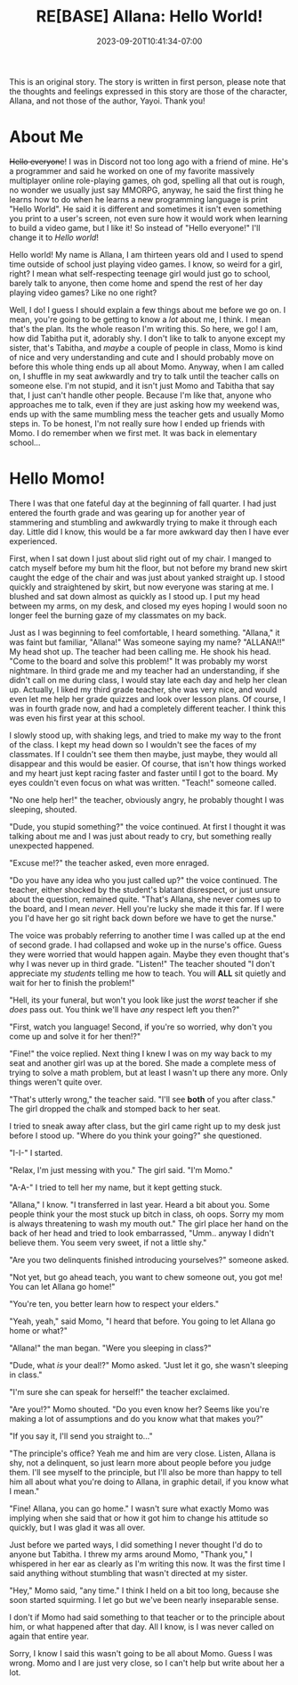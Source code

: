 #+TITLE: RE[BASE] Allana: Hello World!
#+DATE: 2023-09-20T10:41:34-07:00
#+DRAFT: false
#+DESCRIPTION:
#+TYPE: story
#+TAGS[]: original adventure allana rebase momo
#+KEYWORDS[]:
#+SLUG:
#+SUMMARY: This is an original story which introduces a set of new characters having ADVENTURES. In this installment you will meet Momo, a girl who adores her shy classmate, but may have a bit of an attitude...not to mention, a mouth.

#+attr_html: :style font-family: monospace; font-size: 0.9em
This is an original story. The story is written in first person, please note that the thoughts and feelings expressed in this story are those of the character, Allana, and not those of the author, Yayoi. Thank you!


* About Me
+Hello everyone+! I was in Discord not too long ago with a friend of mine. He's a programmer and said he worked on one of my favorite massively multiplayer online role-playing games, oh god, spelling all that out is rough, no wonder we usually just say MMORPG, anyway, he said the first thing he learns how to do when he learns a new programming language is print "Hello World". He said it is different and sometimes it isn't even something you print to a user's screen, not even sure how it would work when learning to build a video game, but I like it! So instead of "Hello everyone!" I'll change it to /Hello world/!

Hello world! My name is Allana, I am thirteen years old and I used to spend time outside of school just playing video games. I know, so weird for a girl, right? I mean what self-respecting teenage girl would just go to school, barely talk to anyone, then come home and spend the rest of her day playing video games? Like no one right?

Well, I do! I guess I should explain a few things about me before we go on. I mean, you're going to be getting to know a /lot/ about me, I think. I mean that's the plan. Its the whole reason I'm writing this. So here, we go! I am, how did Tabitha put it, adorably shy. I don't like to talk to anyone except my sister, that's Tabitha, and /maybe/ a couple of people in class, Momo is kind of nice and very understanding and cute and I should probably move on before this whole thing ends up all about Momo. Anyway, when I am called on, I shuffle in my seat awkwardly and try to talk until the teacher calls on someone else. I'm not stupid, and it isn't just Momo and Tabitha that say that, I just can't handle other people. Because I'm like that, anyone who approaches me to talk, even if they are just asking how my weekend was, ends up with the same mumbling mess the teacher gets and usually Momo steps in. To be honest, I'm not really sure how I ended up friends with Momo. I do remember when we first met. It was back in elementary school...

* Hello Momo!
There I was that one fateful day at the beginning of fall quarter. I had just entered the fourth grade and was gearing up for another year of stammering and stumbling and awkwardly trying to make it through each day. Little did I know, this would be a far more awkward day then I have ever experienced.

First, when I sat down I just about slid right out of my chair. I manged to catch myself before my bum hit the floor, but not before my brand new skirt caught the edge of the chair and was just about yanked straight up. I stood quickly and straightened by skirt, but now everyone was staring at me. I blushed and sat down almost as quickly as I stood up. I put my head between my arms, on my desk, and closed my eyes hoping I would soon no longer feel the burning gaze of my classmates on my back.

Just as I was beginning to feel comfortable, I heard something. "Allana," it was faint but familiar, "Allana!" Was someone saying my name? "ALLANA!!" My head shot up. The teacher had been calling me. He shook his head. "Come to the board and solve this problem!" It was probably my worst nightmare. In third grade me and my teacher had an understanding, if she didn't call on me during class, I would stay late each day and help her clean up. Actually, I liked my third grade teacher, she was very nice, and would even let me help her grade quizzes and look over lesson plans. Of course, I was in fourth grade now, and had a completely different teacher. I think this was even his first year at this school.

I slowly stood up, with shaking legs, and tried to make my way to the front of the class. I kept my head down so I wouldn't see the faces of my classmates. If I couldn't see them then maybe, just maybe, they would all disappear and this would be easier. Of course, that isn't how things worked and my heart just kept racing faster and faster until I got to the board. My eyes couldn't even focus on what was written. "Teach!" someone called.

"No one help her!" the teacher, obviously angry, he probably thought I was sleeping, shouted.

"Dude, you stupid something?" the voice continued. At first I thought it was talking about me and I was just about ready to cry, but something really unexpected happened.

"Excuse me!?" the teacher asked, even more enraged.

"Do you have any idea who you just called up?" the voice continued. The teacher, either shocked by the student's blatant disrespect, or just unsure about the question, remained quite. "That's Allana, she never comes up to the board, and I mean /never/. Hell you're lucky she made it this far. If I were you I'd have her go sit right back down before we have to get the nurse."

The voice was probably referring to another time I was called up at the end of second grade. I had collapsed and woke up in the nurse's office. Guess they were worried that would happen again. Maybe they even thought that's why I was never up in third grade. "Listen!" The teacher shouted "I don't appreciate my /students/ telling me how to teach. You will *ALL* sit quietly and wait for her to finish the problem!"

"Hell, its your funeral, but won't you look like just the /worst/ teacher if she /does/ pass out. You think we'll have /any/ respect left you then?"

"First, watch you language! Second, if you're so worried, why don't you come up and solve it for her then!?"

"Fine!" the voice replied. Next thing I knew I was on my way back to my seat and another girl was up at the bored. She made a complete mess of trying to solve a math problem, but at least I wasn't up there any more. Only things weren't quite over.

"That's utterly wrong," the teacher said. "I'll see *both* of you after class." The girl dropped the chalk and stomped back to her seat.

I tried to sneak away after class, but the girl came right up to my desk just before I stood up. "Where do you think your going?" she questioned.

"I-I-" I started.

"Relax, I'm just messing with you." The girl said. "I'm Momo."

"A-A-" I tried to tell her my name, but it kept getting stuck.

"Allana," I know. "I transferred in last year. Heard a bit about you. Some people think your the most stuck up bitch in class, oh oops. Sorry my mom is always threatening to wash my mouth out." The girl place her hand on the back of her head and tried to look embarrassed, "Umm.. anyway I didn't believe them. You seem very sweet, if not a little shy."

"Are you two delinquents finished introducing yourselves?" someone asked.

"Not yet, but go ahead teach, you want to chew someone out, you got me! You can let Allana go home!"

"You're ten, you better learn how to respect your elders."

"Yeah, yeah," said Momo, "I heard that before. You going to let Allana go home or what?"

"Allana!" the man began. "Were you sleeping in class?"

"Dude, what /is/ your deal!?" Momo asked. "Just let it go, she wasn't sleeping in class."

"I'm sure she can speak for herself!" the teacher exclaimed.

"Are you!?" Momo shouted. "Do you even know her? Seems like you're making a lot of assumptions and do you know what that makes you?"

"If you say it, I'll send you straight to..."

"The principle's office? Yeah me and him are very close. Listen, Allana is shy, not a delinquent, so just learn more about people before you judge them. I'll see myself to the principle, but I'll also be more than happy to tell him all about what you're doing to Allana, in graphic detail, if you know what I mean."

"Fine! Allana, you can go home." I wasn't sure what exactly Momo was implying when she said that or how it got him to change his attitude so quickly, but I was glad it was all over.

Just before we parted ways, I did something I never thought I'd do to anyone but Tabitha. I threw my arms around Momo, "Thank you," I whispered in her ear as clearly as I'm writing this now. It was the first time I said anything without stumbling that wasn't directed at my sister.

"Hey," Momo said, "any time." I think I held on a bit too long, because she soon started squirming. I let go but we've been nearly inseparable sense.

I don't if Momo had said something to that teacher or to the principle about him, or what happened after that day. All I know, is I was never called on again that entire year.

Sorry, I know I said this wasn't going to be all about Momo. Guess I was wrong. Momo and I are just very close, so I can't help but write about her a lot.
